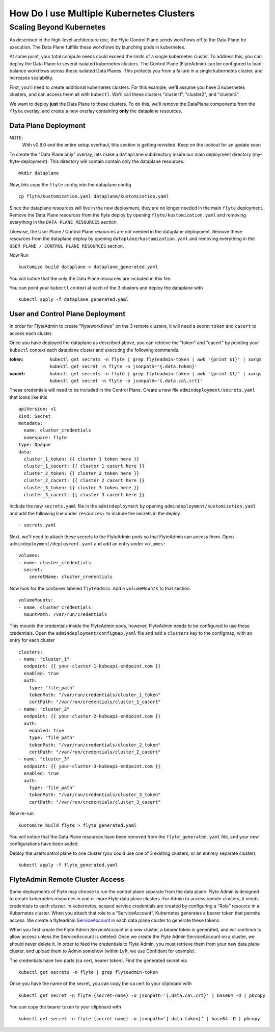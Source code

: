 .. _howto-multi-cluster:

#########################################
How Do I use Multiple Kubernetes Clusters
#########################################

Scaling Beyond Kubernetes
-------------------------

As described in the high-level architecture doc, the Flyte Control Plane sends workflows off to the Data Plane for execution.
The Data Plane fulfills these workflows by launching pods in kubernetes.

At some point, your total compute needs could exceed the limits of a single kubernetes cluster.
To address this, you can deploy the Data Plane to several isolated kubernetes clusters.
The Control Plane (FlyteAdmin) can be configured to load-balance workflows across these isolated Data Planes.
This protects you from a failure in a single kubernetes cluster, and increases scalability.

First, you'll need to create additional kubernetes clusters. For this example, we'll assume you have 3 kubernetes clusters, and can access them all with ``kubectl``. We'll call these clusters "cluster1", "cluster2", and "cluster3".

We want to deploy **just** the Data Plane to these clusters. To do this, we'll remove the DataPlane components from the ``flyte`` overlay, and create a new overlay containing **only** the dataplane resources.

Data Plane Deployment
*********************

NOTE:
  With v0.8.0 and the entire setup overhaul, this section is getting revisited. Keep on the lookout for an update soon

To create the "Data Plane only" overlay, lets make a ``dataplane`` subdirectory inside our main deployment directory (my-flyte-deployment). This directory will contain contain only the dataplane resources. ::

  mkdir dataplane

Now, lets copy the ``flyte`` config into the dataplane config ::

  cp flyte/kustomization.yaml dataplane/kustomization.yaml

Since the dataplane resources will live in the new deployment, they are no longer needed in the main ``flyte`` deployment. Remove the Data Plane resources from the flyte deploy by opening ``flyte/kustomization.yaml`` and removing everything in the ``DATA PLANE RESOURCES`` section.

Likewise, the User Plane / Control Plane resources are not needed in the dataplane deployment. Remove these resources from the dataplane deploy by opening ``dataplane/kustomization.yaml`` and removing everything in the ``USER PLANE / CONTROL PLANE RESOURCES`` section.

Now Run ::

  kustomize build dataplane > dataplane_generated.yaml

You will notice that the only the Data Plane resources are included in this file.

You can point your ``kubectl`` context at each of the 3 clusters and deploy the dataplane with ::

  kubectl apply -f dataplane_generated.yaml

User and Control Plane Deployment
*********************************

In order for FlyteAdmin to create "flyteworkflows" on the 3 remote clusters, it will need a secret ``token`` and ``cacert`` to access each cluster.

Once you have deployed the dataplane as described above, you can retrieve the "token" and "cacert" by pointing your ``kubectl`` context each dataplane cluster and executing the following commands.

:token:
  ``kubectl get secrets -n flyte | grep flyteadmin-token | awk '{print $1}' | xargs kubectl get secret -n flyte -o jsonpath='{.data.token}'``

:cacert:
  ``kubectl get secrets -n flyte | grep flyteadmin-token | awk '{print $1}' | xargs kubectl get secret -n flyte -o jsonpath='{.data.ca\.crt}'``

These credentials will need to be included in the Control Plane. Create a new file ``admindeployment/secrets.yaml`` that looks like this ::

  apiVersion: v1
  kind: Secret
  metadata:
    name: cluster_credentials
    namespace: flyte
  type: Opaque
  data:
    cluster_1_token: {{ cluster 1 token here }}
    cluster_1_cacert: {{ cluster 1 cacert here }}
    cluster_2_token: {{ cluster 2 token here }}
    cluster_2_cacert: {{ cluster 2 cacert here }}
    cluster_3_token: {{ cluster 3 token here }}
    cluster_3_cacert: {{ cluster 3 cacert here }}

Include the new ``secrets.yaml`` file in the ``admindeployment`` by opening ``admindeployment/kustomization.yaml`` and add the following line under ``resources:`` to include the secrets in the deploy ::

  - secrets.yaml

Next, we'll need to attach these secrets to the FlyteAdmin pods so that FlyteAdmin can access them. Open ``admindeployment/deployment.yaml`` and add an entry under ``volumes:`` ::

  volumes:
  - name: cluster_credentials
    secret:
      secretName: cluster_credentials

Now look for the container labeled ``flyteadmin``. Add a ``volumeMounts`` to that section. ::

  volumeMounts:
  - name: cluster_credentials
    mountPath: /var/run/credentials

This mounts the credentials inside the FlyteAdmin pods, however, FlyteAdmin needs to be configured to use these credentials. Open the ``admindeployment/configmap.yaml`` file and add a ``clusters`` key to the configmap, with an entry for each cluster ::

  clusters:
  - name: "cluster_1"
    endpoint: {{ your-cluster-1-kubeapi-endpoint.com }}
    enabled: true
    auth:
      type: "file_path"
      tokenPath: "/var/run/credentials/cluster_1_token"
      certPath: "/var/run/credentials/cluster_1_cacert"
  - name: "cluster_2"
    endpoint: {{ your-cluster-2-kubeapi-endpoint.com }}
    auth:
      enabled: true
      type: "file_path"
      tokenPath: "/var/run/credentials/cluster_2_token"
      certPath: "/var/run/credentials/cluster_2_cacert"
  - name: "cluster_3"
    endpoint: {{ your-cluster-3-kubeapi-endpoint.com }}
    enabled: true
    auth:
      type: "file_path"
      tokenPath: "/var/run/credentials/cluster_3_token"
      certPath: "/var/run/credentials/cluster_3_cacert"

Now re-run ::

  kustomize build flyte > flyte_generated.yaml

You will notice that the Data Plane resources have been removed from the ``flyte_generated.yaml`` file, and your new configurations have been added.

Deploy the user/control plane to one cluster (you could use one of 3 existing clusters, or an entirely separate cluster). ::

  kubectl apply -f flyte_generated.yaml


FlyteAdmin Remote Cluster Access
*********************************

Some deployments of Flyte may choose to run the control plane separate from the data plane. Flyte Admin is designed to create kubernetes resources in one or more Flyte data plane clusters. For Admin to access remote clusters, it needs credentials to each cluster. In kubernetes, scoped service credentials are created by configuring a “Role” resource in a Kubernetes cluster. When you attach that role to a “ServiceAccount”, Kubernetes generates a bearer token that permits access. We create a flyteadmin `ServiceAccount <https://github.com/flyteorg/flyte/blob/c0339e7cc4550a9b7eb78d6fb4fc3884d65ea945/artifacts/base/adminserviceaccount/adminserviceaccount.yaml>`_ in each data plane cluster to generate these tokens.

When you first create the Flyte Admin ServiceAccount in a new cluster, a bearer token is generated, and will continue to allow access unless the ServiceAccount is deleted. Once we create the Flyte Admin ServiceAccount on a cluster, we should never delete it. In order to feed the credentials to Flyte Admin, you must retrieve them from your new data plane cluster, and upload them to Admin somehow (within Lyft, we use Confidant for example).

The credentials have two parts (ca cert, bearer token). Find the generated secret via ::

  kubectl get secrets -n flyte | grep flyteadmin-token

Once you have the name of the secret, you can copy the ca cert to your clipboard with ::

  kubectl get secret -n flyte {secret-name} -o jsonpath='{.data.ca\.crt}' | base64 -D | pbcopy

You can copy the bearer token to your clipboard with ::

  kubectl get secret -n flyte {secret-name} -o jsonpath='{.data.token}’ | base64 -D | pbcopy

